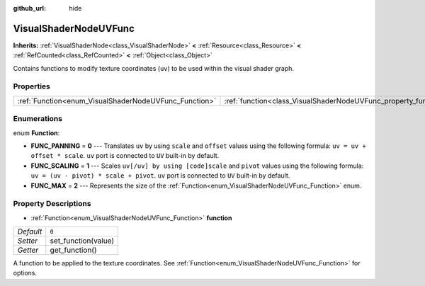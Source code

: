 :github_url: hide

.. DO NOT EDIT THIS FILE!!!
.. Generated automatically from Godot engine sources.
.. Generator: https://github.com/godotengine/godot/tree/master/doc/tools/make_rst.py.
.. XML source: https://github.com/godotengine/godot/tree/master/doc/classes/VisualShaderNodeUVFunc.xml.

.. _class_VisualShaderNodeUVFunc:

VisualShaderNodeUVFunc
======================

**Inherits:** :ref:`VisualShaderNode<class_VisualShaderNode>` **<** :ref:`Resource<class_Resource>` **<** :ref:`RefCounted<class_RefCounted>` **<** :ref:`Object<class_Object>`

Contains functions to modify texture coordinates (``uv``) to be used within the visual shader graph.

Properties
----------

+-------------------------------------------------------+-----------------------------------------------------------------+-------+
| :ref:`Function<enum_VisualShaderNodeUVFunc_Function>` | :ref:`function<class_VisualShaderNodeUVFunc_property_function>` | ``0`` |
+-------------------------------------------------------+-----------------------------------------------------------------+-------+

Enumerations
------------

.. _enum_VisualShaderNodeUVFunc_Function:

.. _class_VisualShaderNodeUVFunc_constant_FUNC_PANNING:

.. _class_VisualShaderNodeUVFunc_constant_FUNC_SCALING:

.. _class_VisualShaderNodeUVFunc_constant_FUNC_MAX:

enum **Function**:

- **FUNC_PANNING** = **0** --- Translates ``uv`` by using ``scale`` and ``offset`` values using the following formula: ``uv = uv + offset * scale``. ``uv`` port is connected to ``UV`` built-in by default.

- **FUNC_SCALING** = **1** --- Scales ``uv[/uv] by using [code]scale`` and ``pivot`` values using the following formula: ``uv = (uv - pivot) * scale + pivot``. ``uv`` port is connected to ``UV`` built-in by default.

- **FUNC_MAX** = **2** --- Represents the size of the :ref:`Function<enum_VisualShaderNodeUVFunc_Function>` enum.

Property Descriptions
---------------------

.. _class_VisualShaderNodeUVFunc_property_function:

- :ref:`Function<enum_VisualShaderNodeUVFunc_Function>` **function**

+-----------+---------------------+
| *Default* | ``0``               |
+-----------+---------------------+
| *Setter*  | set_function(value) |
+-----------+---------------------+
| *Getter*  | get_function()      |
+-----------+---------------------+

A function to be applied to the texture coordinates. See :ref:`Function<enum_VisualShaderNodeUVFunc_Function>` for options.

.. |virtual| replace:: :abbr:`virtual (This method should typically be overridden by the user to have any effect.)`
.. |const| replace:: :abbr:`const (This method has no side effects. It doesn't modify any of the instance's member variables.)`
.. |vararg| replace:: :abbr:`vararg (This method accepts any number of arguments after the ones described here.)`
.. |constructor| replace:: :abbr:`constructor (This method is used to construct a type.)`
.. |static| replace:: :abbr:`static (This method doesn't need an instance to be called, so it can be called directly using the class name.)`
.. |operator| replace:: :abbr:`operator (This method describes a valid operator to use with this type as left-hand operand.)`
